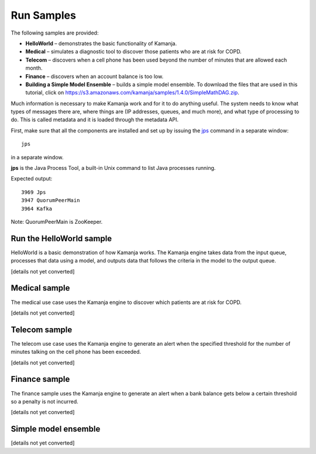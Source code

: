 
.. _run-samples-install:

Run Samples
===========

The following samples are provided:

- **HelloWorld** – demonstrates the basic functionality of Kamanja.
- **Medical** – simulates a diagnostic tool
  to discover those patients who are at risk for COPD.
- **Telecom** – discovers when a cell phone has been used
  beyond the number of minutes that are allowed each month.
- **Finance** – discovers when an account balance is too low.
- **Building a Simple Model Ensemble** – builds a simple model ensemble.
  To download the files that are used in this tutorial,
  click on https://s3.amazonaws.com/kamanja/samples/1.4.0/SimpleMathDAG.zip.

Much information is necessary to make Kamanja work
and for it to do anything useful.
The system needs to know what types of messages there are,
where things are (IP addresses, queues, and much more),
and what type of processing to do.
This is called metadata and it is loaded through the metadata API.

First, make sure that all the components are installed
and set up by issuing the `jps
<http://docs.oracle.com/javase/6/docs/technotes/tools/share/jps.html>`_
command in a separate window:

::

  jps

in a separate window.

**jps** is the Java Process Tool,
a built-in Unix command to list Java processes running.

Expected output:

::

  3969 Jps
  3947 QuorumPeerMain
  3964 Kafka

Note: QuorumPeerMain is ZooKeeper.


Run the HelloWorld sample
-------------------------

HelloWorld is a basic demonstration of how Kamanja works.
The Kamanja engine takes data from the input queue,
processes that data using a model,
and outputs data that follows the criteria in the model to the output queue.

[details not yet converted]

Medical sample
--------------

The medical use case uses the Kamanja engine
to discover which patients are at risk for COPD.

[details not yet converted]

Telecom sample
--------------

The telecom use case uses the Kamanja engine
to generate an alert when the specified threshold
for the number of minutes talking on the cell phone has been exceeded.

[details not yet converted]

Finance sample
--------------

The finance sample uses the Kamanja engine to generate
an alert when a bank balance gets below a certain threshold
so a penalty is not incurred.

[details not yet converted]

Simple model ensemble
---------------------

[details not yet converted]

